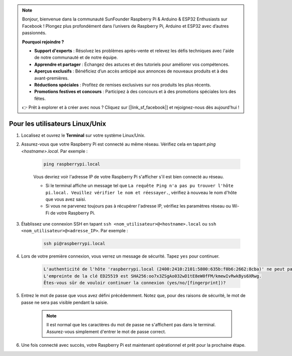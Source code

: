 .. note::

    Bonjour, bienvenue dans la communauté SunFounder Raspberry Pi & Arduino & ESP32 Enthusiasts sur Facebook ! Plongez plus profondément dans l’univers de Raspberry Pi, Arduino et ESP32 avec d’autres passionnés.

    **Pourquoi rejoindre ?**

    - **Support d'experts** : Résolvez les problèmes après-vente et relevez les défis techniques avec l'aide de notre communauté et de notre équipe.
    - **Apprendre et partager** : Échangez des astuces et des tutoriels pour améliorer vos compétences.
    - **Aperçus exclusifs** : Bénéficiez d’un accès anticipé aux annonces de nouveaux produits et à des avant-premières.
    - **Réductions spéciales** : Profitez de remises exclusives sur nos produits les plus récents.
    - **Promotions festives et concours** : Participez à des concours et à des promotions spéciales lors des fêtes.

    👉 Prêt à explorer et à créer avec nous ? Cliquez sur [|link_sf_facebook|] et rejoignez-nous dès aujourd'hui !

Pour les utilisateurs Linux/Unix
=========================================

#. Localisez et ouvrez le **Terminal** sur votre système Linux/Unix.

#. Assurez-vous que votre Raspberry Pi est connecté au même réseau. Vérifiez cela en tapant `ping <hostname>.local`. Par exemple :

    .. code-block::

        ping raspberrypi.local

    Vous devriez voir l'adresse IP de votre Raspberry Pi s'afficher s'il est bien connecté au réseau.

    * Si le terminal affiche un message tel que ``La requête Ping n'a pas pu trouver l'hôte pi.local. Veuillez vérifier le nom et réessayer.``, vérifiez à nouveau le nom d'hôte que vous avez saisi.
    * Si vous ne parvenez toujours pas à récupérer l'adresse IP, vérifiez les paramètres réseau ou Wi-Fi de votre Raspberry Pi.

#. Établissez une connexion SSH en tapant ``ssh <nom_utilisateur>@<hostname>.local`` ou ``ssh <nom_utilisateur>@<adresse_IP>``. Par exemple :

    .. code-block::

        ssh pi@raspberrypi.local

#. Lors de votre première connexion, vous verrez un message de sécurité. Tapez ``yes`` pour continuer.

    .. code-block::

        L'authenticité de l'hôte 'raspberrypi.local (2400:2410:2101:5800:635b:f0b6:2662:8cba)' ne peut pas être établie.
        L'empreinte de la clé ED25519 est SHA256:oo7x3ZSgAo032wD1tE8eW0fFM/kmewIvRwkBys6XRwg.
        Êtes-vous sûr de vouloir continuer la connexion (yes/no/[fingerprint])?

#. Entrez le mot de passe que vous avez défini précédemment. Notez que, pour des raisons de sécurité, le mot de passe ne sera pas visible pendant la saisie.

    .. note::
        Il est normal que les caractères du mot de passe ne s'affichent pas dans le terminal. Assurez-vous simplement d'entrer le mot de passe correct.

#. Une fois connecté avec succès, votre Raspberry Pi est maintenant opérationnel et prêt pour la prochaine étape.
